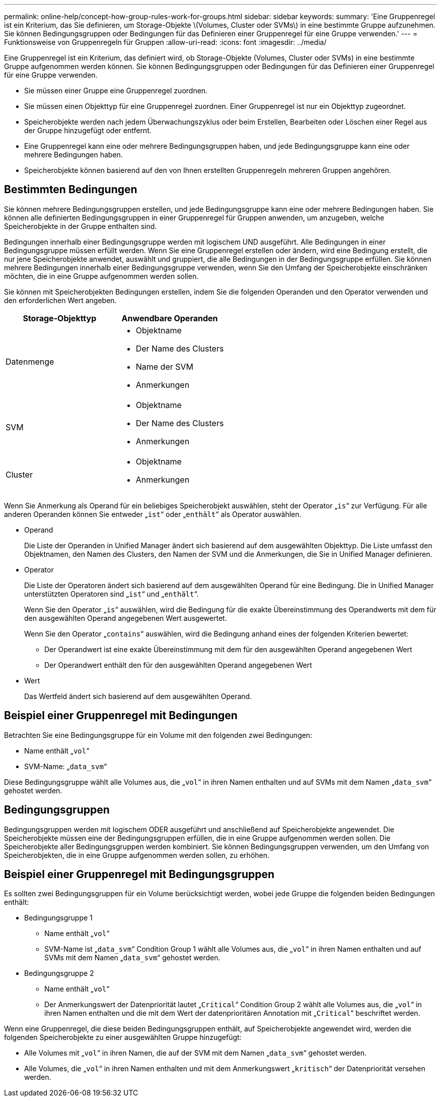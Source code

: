 ---
permalink: online-help/concept-how-group-rules-work-for-groups.html 
sidebar: sidebar 
keywords:  
summary: 'Eine Gruppenregel ist ein Kriterium, das Sie definieren, um Storage-Objekte \(Volumes, Cluster oder SVMs\) in eine bestimmte Gruppe aufzunehmen. Sie können Bedingungsgruppen oder Bedingungen für das Definieren einer Gruppenregel für eine Gruppe verwenden.' 
---
= Funktionsweise von Gruppenregeln für Gruppen
:allow-uri-read: 
:icons: font
:imagesdir: ../media/


[role="lead"]
Eine Gruppenregel ist ein Kriterium, das definiert wird, ob Storage-Objekte (Volumes, Cluster oder SVMs) in eine bestimmte Gruppe aufgenommen werden können. Sie können Bedingungsgruppen oder Bedingungen für das Definieren einer Gruppenregel für eine Gruppe verwenden.

* Sie müssen einer Gruppe eine Gruppenregel zuordnen.
* Sie müssen einen Objekttyp für eine Gruppenregel zuordnen. Einer Gruppenregel ist nur ein Objekttyp zugeordnet.
* Speicherobjekte werden nach jedem Überwachungszyklus oder beim Erstellen, Bearbeiten oder Löschen einer Regel aus der Gruppe hinzugefügt oder entfernt.
* Eine Gruppenregel kann eine oder mehrere Bedingungsgruppen haben, und jede Bedingungsgruppe kann eine oder mehrere Bedingungen haben.
* Speicherobjekte können basierend auf den von Ihnen erstellten Gruppenregeln mehreren Gruppen angehören.




== Bestimmten Bedingungen

Sie können mehrere Bedingungsgruppen erstellen, und jede Bedingungsgruppe kann eine oder mehrere Bedingungen haben. Sie können alle definierten Bedingungsgruppen in einer Gruppenregel für Gruppen anwenden, um anzugeben, welche Speicherobjekte in der Gruppe enthalten sind.

Bedingungen innerhalb einer Bedingungsgruppe werden mit logischem UND ausgeführt. Alle Bedingungen in einer Bedingungsgruppe müssen erfüllt werden. Wenn Sie eine Gruppenregel erstellen oder ändern, wird eine Bedingung erstellt, die nur jene Speicherobjekte anwendet, auswählt und gruppiert, die alle Bedingungen in der Bedingungsgruppe erfüllen. Sie können mehrere Bedingungen innerhalb einer Bedingungsgruppe verwenden, wenn Sie den Umfang der Speicherobjekte einschränken möchten, die in eine Gruppe aufgenommen werden sollen.

Sie können mit Speicherobjekten Bedingungen erstellen, indem Sie die folgenden Operanden und den Operator verwenden und den erforderlichen Wert angeben.

[cols="1a,1a"]
|===
| Storage-Objekttyp | Anwendbare Operanden 


 a| 
Datenmenge
 a| 
* Objektname
* Der Name des Clusters
* Name der SVM
* Anmerkungen




 a| 
SVM
 a| 
* Objektname
* Der Name des Clusters
* Anmerkungen




 a| 
Cluster
 a| 
* Objektname
* Anmerkungen


|===
Wenn Sie Anmerkung als Operand für ein beliebiges Speicherobjekt auswählen, steht der Operator „`is`“ zur Verfügung. Für alle anderen Operanden können Sie entweder „`ist`“ oder „`enthält`“ als Operator auswählen.

* Operand
+
Die Liste der Operanden in Unified Manager ändert sich basierend auf dem ausgewählten Objekttyp. Die Liste umfasst den Objektnamen, den Namen des Clusters, den Namen der SVM und die Anmerkungen, die Sie in Unified Manager definieren.

* Operator
+
Die Liste der Operatoren ändert sich basierend auf dem ausgewählten Operand für eine Bedingung. Die in Unified Manager unterstützten Operatoren sind „`ist`“ und „`enthält`“.

+
Wenn Sie den Operator „`is`“ auswählen, wird die Bedingung für die exakte Übereinstimmung des Operandwerts mit dem für den ausgewählten Operand angegebenen Wert ausgewertet.

+
Wenn Sie den Operator „`contains`“ auswählen, wird die Bedingung anhand eines der folgenden Kriterien bewertet:

+
** Der Operandwert ist eine exakte Übereinstimmung mit dem für den ausgewählten Operand angegebenen Wert
** Der Operandwert enthält den für den ausgewählten Operand angegebenen Wert


* Wert
+
Das Wertfeld ändert sich basierend auf dem ausgewählten Operand.





== Beispiel einer Gruppenregel mit Bedingungen

Betrachten Sie eine Bedingungsgruppe für ein Volume mit den folgenden zwei Bedingungen:

* Name enthält „`vol`“
* SVM-Name: „`data_svm`“


Diese Bedingungsgruppe wählt alle Volumes aus, die „`vol`“ in ihren Namen enthalten und auf SVMs mit dem Namen „`data_svm`“ gehostet werden.



== Bedingungsgruppen

Bedingungsgruppen werden mit logischem ODER ausgeführt und anschließend auf Speicherobjekte angewendet. Die Speicherobjekte müssen eine der Bedingungsgruppen erfüllen, die in eine Gruppe aufgenommen werden sollen. Die Speicherobjekte aller Bedingungsgruppen werden kombiniert. Sie können Bedingungsgruppen verwenden, um den Umfang von Speicherobjekten, die in eine Gruppe aufgenommen werden sollen, zu erhöhen.



== Beispiel einer Gruppenregel mit Bedingungsgruppen

Es sollten zwei Bedingungsgruppen für ein Volume berücksichtigt werden, wobei jede Gruppe die folgenden beiden Bedingungen enthält:

* Bedingungsgruppe 1
+
** Name enthält „`vol`“
** SVM-Name ist „`data_svm`“ Condition Group 1 wählt alle Volumes aus, die „`vol`“ in ihren Namen enthalten und auf SVMs mit dem Namen „`data_svm`“ gehostet werden.


* Bedingungsgruppe 2
+
** Name enthält „`vol`“
** Der Anmerkungswert der Datenpriorität lautet „`Critical`“ Condition Group 2 wählt alle Volumes aus, die „`vol`“ in ihren Namen enthalten und die mit dem Wert der datenprioritären Annotation mit „`Critical`“ beschriftet werden.




Wenn eine Gruppenregel, die diese beiden Bedingungsgruppen enthält, auf Speicherobjekte angewendet wird, werden die folgenden Speicherobjekte zu einer ausgewählten Gruppe hinzugefügt:

* Alle Volumes mit „`vol`“ in ihren Namen, die auf der SVM mit dem Namen „`data_svm`“ gehostet werden.
* Alle Volumes, die „`vol`“ in ihren Namen enthalten und mit dem Anmerkungswert „`kritisch`“ der Datenpriorität versehen werden.

